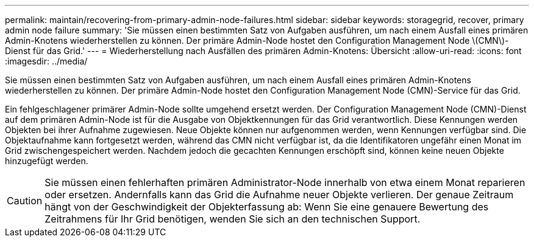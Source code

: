 ---
permalink: maintain/recovering-from-primary-admin-node-failures.html 
sidebar: sidebar 
keywords: storagegrid, recover, primary admin node failure 
summary: 'Sie müssen einen bestimmten Satz von Aufgaben ausführen, um nach einem Ausfall eines primären Admin-Knotens wiederherstellen zu können. Der primäre Admin-Node hostet den Configuration Management Node \(CMN\)-Dienst für das Grid.' 
---
= Wiederherstellung nach Ausfällen des primären Admin-Knotens: Übersicht
:allow-uri-read: 
:icons: font
:imagesdir: ../media/


[role="lead"]
Sie müssen einen bestimmten Satz von Aufgaben ausführen, um nach einem Ausfall eines primären Admin-Knotens wiederherstellen zu können. Der primäre Admin-Node hostet den Configuration Management Node (CMN)-Service für das Grid.

Ein fehlgeschlagener primärer Admin-Node sollte umgehend ersetzt werden. Der Configuration Management Node (CMN)-Dienst auf dem primären Admin-Node ist für die Ausgabe von Objektkennungen für das Grid verantwortlich. Diese Kennungen werden Objekten bei ihrer Aufnahme zugewiesen. Neue Objekte können nur aufgenommen werden, wenn Kennungen verfügbar sind. Die Objektaufnahme kann fortgesetzt werden, während das CMN nicht verfügbar ist, da die Identifikatoren ungefähr einen Monat im Grid zwischengespeichert werden. Nachdem jedoch die gecachten Kennungen erschöpft sind, können keine neuen Objekte hinzugefügt werden.


CAUTION: Sie müssen einen fehlerhaften primären Administrator-Node innerhalb von etwa einem Monat reparieren oder ersetzen. Andernfalls kann das Grid die Aufnahme neuer Objekte verlieren. Der genaue Zeitraum hängt von der Geschwindigkeit der Objekterfassung ab: Wenn Sie eine genauere Bewertung des Zeitrahmens für Ihr Grid benötigen, wenden Sie sich an den technischen Support.
